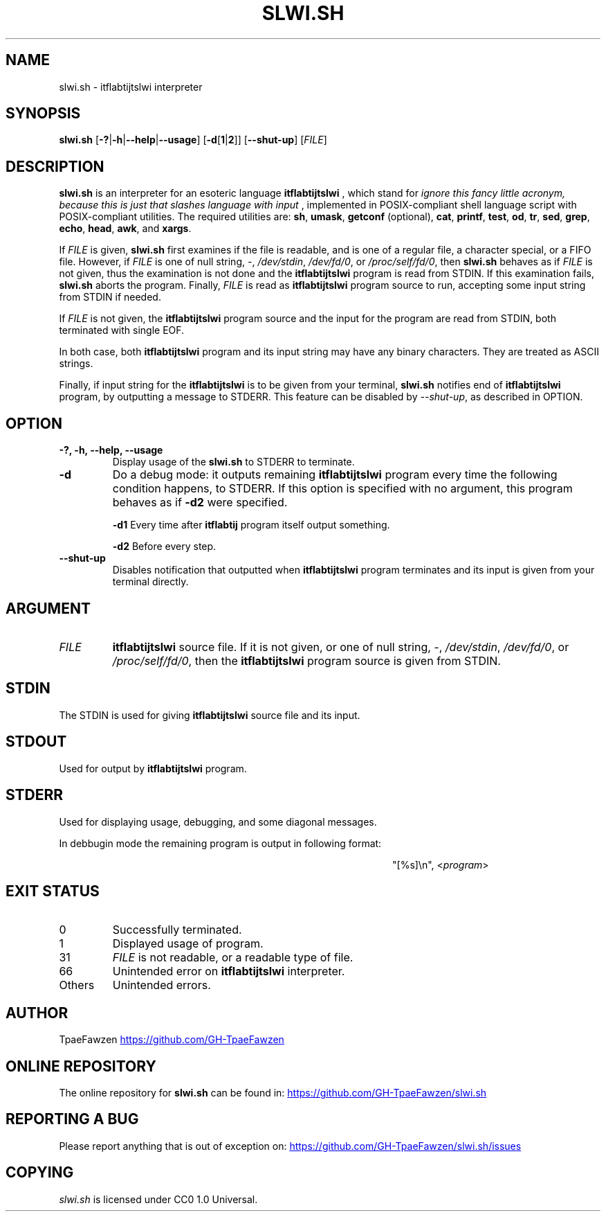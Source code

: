 .\" 
.\" slwi.sh.1 - slwi.sh manual
.\" 
.\" Written in 2021 by TpaeFawzen (https://github.com/GH-TpaeFawzen)
.\" 
.\" To the extent possible under law, the author(s) have dedicated all copyright and related and neighboring rights to this software to the public domain worldwide. This software is distributed without any warranty.
.\" 
.\" You should have received a copy of the CC0 Public Domain Dedication along with this software. If not, see <http://creativecommons.org/publicdomain/zero/1.0/>.
.\" 
.\"
.\" slwi.sh.1 -- slwi.sh manual
.\"
.\" - REPOSITORY section
.\" - REPORTING A BUG section
.\" - AND COPYING
.\"
.\" written by GH-TpaeFawzen on 2021/01/18 17:41
.\" (The time above is in JST)
.\"
.TH SLWI.SH 1 "2021-01-18"
.SH NAME
slwi.sh \- itflabtijtslwi interpreter
.SH SYNOPSIS
.B slwi.sh
[\fB\-?\fR|\fB\-h\fR|\fB\-\-help\fR|\fB\-\-usage\fR]
[\fB\-d\fR[\fB1\fR|\fB2\fR]\fR]
[\fB\-\-shut\-up\fR]
[\fIFILE\fR]
.SH DESCRIPTION
.B slwi.sh
is an interpreter for an esoteric language
.B itflabtijtslwi
, which stand for
.I ignore this fancy little acronym, because this is just that slashes language with input
, implemented in POSIX-compliant shell language script with POSIX-compliant utilities.
The required utilities are:
.BR sh\fR,
.BR umask\fR,
.BR getconf \fR
(optional),
.BR cat\fR,
.BR printf\fR,
.BR test\fR,
.BR od\fR,
.BR tr\fR,
.BR sed\fR,
.BR grep\fR,
.BR echo\fR,
.BR head\fR,
.BR awk \fR,
and
.BR xargs\fR.
.PP
If \fIFILE\fR is given, \fBslwi.sh\fR first examines if the file is readable, and is
one of a regular file, a character special, or a FIFO file.
However, if \fIFILE\fR is one of null string, \fI\-\fR, \fI/dev/stdin\fR, 
\fI/dev/fd/0\fR, or \fI/proc/self/fd/0\fR, then \fBslwi.sh\fR behaves as if
\fIFILE\fR is not given, thus the examination is not done and
the \fBitflabtijtslwi\fR program is read from STDIN.
If this examination fails, \fBslwi.sh\fR aborts the program.
Finally, \fIFILE\fR is read as \fBitflabtijtslwi\fR program source
to run, accepting some input string from STDIN if needed.
.PP
If \fIFILE\fR is not given, the \fBitflabtijtslwi\fR program source and the input for
the program are read from STDIN, both terminated with single EOF.
.PP
In both case, both \fBitflabtijtslwi\fR program and its input string may have
any binary characters. They are treated as ASCII strings.
.PP
Finally, if input string for the \fBitflabtijtslwi\fR is to be given from your
terminal, \fBslwi.sh\fR notifies end of \fBitflabtijtslwi\fR program,
by outputting a message to STDERR.
This feature can be disabled by \fI\-\-shut\-up\fR, as described in OPTION.
.SH OPTION
.TP
.B \-?, \-h, \-\-help, \-\-usage
Display usage of the \fBslwi.sh\fR to STDERR to terminate.
.TP
.B \-d
Do a debug mode: it outputs remaining \fBitflabtijtslwi\fR program every time
the following condition happens, to STDERR.
If this option is specified with no argument, this program behaves as if
\fB\-d2\fR were specified.
.IP
.B \-d1
Every time after 
.B itflabtij
program itself output something.
.IP
.B \-d2
Before every step.
.TP
.B \-\-shut\-up
Disables notification that outputted
when \fBitflabtijtslwi\fR program terminates and its input is
given from your terminal directly.
.SH ARGUMENT
.TP
.I FILE
\fBitflabtijtslwi\fR source file. If it is not given, or one of
null string, \fI\-\fR, \fI/dev/stdin\fR, 
\fI/dev/fd/0\fR, or \fI/proc/self/fd/0\fR, then
the \fBitflabtijtslwi\fR program source is given from STDIN.
.SH STDIN
The STDIN is used for giving \fBitflabtijtslwi\fR source file and
its input.
.SH STDOUT
Used for output by \fBitflabtijtslwi\fR program.
.SH STDERR
Used for displaying usage, debugging, and some diagonal messages.
.PP
In debbugin mode the remaining program is output in following format:
.sp
.RS 44
.nf

"[%s]\en", <\fIprogram\fR>
.fi
.SH EXIT STATUS
.TP
0
Successfully terminated.
.TP
1
Displayed usage of program.
.TP
31
\fIFILE\fR is not readable, or a readable type of file.
.TP
66
Unintended error on \fBitflabtijtslwi\fR interpreter.
.TP
Others
Unintended errors.
.SH AUTHOR
TpaeFawzen
.UR https://github.com/GH-TpaeFawzen
.UE
.SH ONLINE REPOSITORY
The online repository for
.B slwi.sh
can be found in: 
.UR https://github.com/GH-TpaeFawzen/slwi.sh
.UE
.SH REPORTING A BUG
Please report anything that is out of exception on:
.UR https://github.com/GH-TpaeFawzen/slwi.sh/issues
.UE
.SH COPYING
.I slwi.sh
is licensed under CC0 1.0 Universal.
